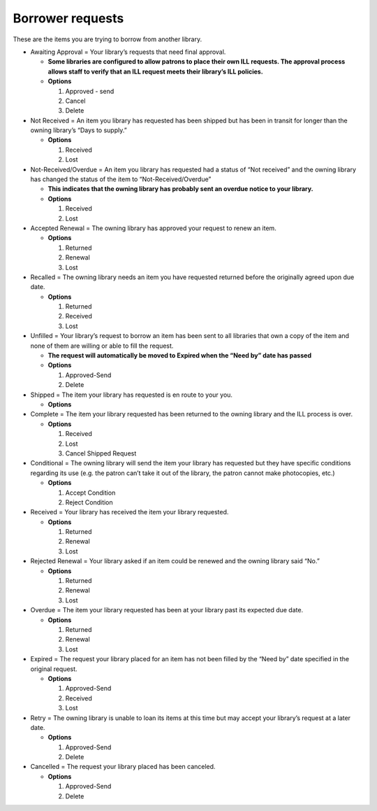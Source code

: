 Borrower requests
=================

These are the items you are trying to borrow from another library.

-  Awaiting Approval = Your library’s requests that need final approval.

   -  **Some libraries are configured to allow patrons to place their
      own ILL requests. The approval process allows staff to verify that
      an ILL request meets their library’s ILL policies.**
   -  **Options**

      1. Approved - send
      2. Cancel
      3. Delete

-  Not Received = An item you library has requested has been shipped but
   has been in transit for longer than the owning library’s “Days to
   supply.”

   -  **Options**

      1. Received
      2. Lost

-  Not-Received/Overdue = An item you library has requested had a status
   of “Not received” and the owning library has changed the status of
   the item to “Not-Received/Overdue”

   -  **This indicates that the owning library has probably sent an
      overdue notice to your library.**
   -  **Options**

      1. Received
      2. Lost

-  Accepted Renewal = The owning library has approved your request to
   renew an item.

   -  **Options**

      1. Returned
      2. Renewal
      3. Lost

-  Recalled = The owning library needs an item you have requested
   returned before the originally agreed upon due date.

   -  **Options**

      1. Returned
      2. Received
      3. Lost

-  Unfilled = Your library’s request to borrow an item has been sent to
   all libraries that own a copy of the item and none of them are
   willing or able to fill the request.

   -  **The request will automatically be moved to Expired when the
      “Need by” date has passed**
   -  **Options**

      1. Approved-Send
      2. Delete

-  Shipped = The item your library has requested is en route to your
   you.

   -  **Options**

-  Complete = The item your library requested has been returned to the
   owning library and the ILL process is over.

   -  **Options**

      1. Received
      2. Lost
      3. Cancel Shipped Request

-  Conditional = The owning library will send the item your library has
   requested but they have specific conditions regarding its use
   (e.g. the patron can’t take it out of the library, the patron cannot
   make photocopies, etc.)

   -  **Options**

      1. Accept Condition
      2. Reject Condition

-  Received = Your library has received the item your library requested.

   -  **Options**

      1. Returned
      2. Renewal
      3. Lost

-  Rejected Renewal = Your library asked if an item could be renewed and
   the owning library said “No.”

   -  **Options**

      1. Returned
      2. Renewal
      3. Lost

-  Overdue = The item your library requested has been at your library
   past its expected due date.

   -  **Options**

      1. Returned
      2. Renewal
      3. Lost

-  Expired = The request your library placed for an item has not been
   filled by the “Need by” date specified in the original request.

   -  **Options**

      1. Approved-Send
      2. Received
      3. Lost

-  Retry = The owning library is unable to loan its items at this time
   but may accept your library’s request at a later date.

   -  **Options**

      1. Approved-Send
      2. Delete

-  Cancelled = The request your library placed has been canceled.

   -  **Options**

      1. Approved-Send
      2. Delete
